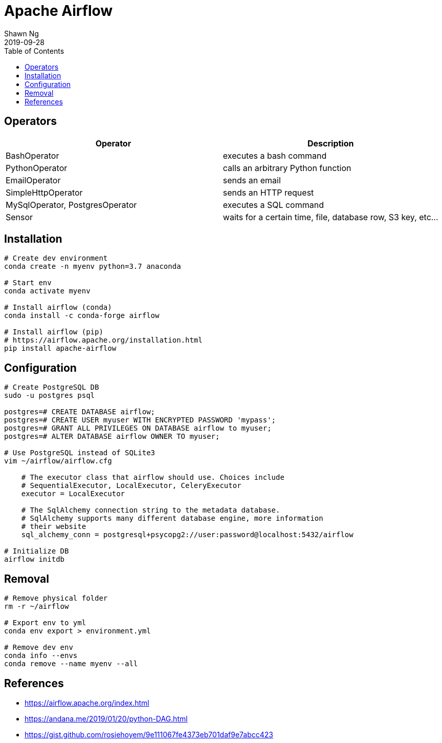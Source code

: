 Apache Airflow
==============
:encoding: utf-8
:lang: en
:layout: docs
:author: Shawn Ng
:revdate: 2019-09-28
:toc:
:toclevels: 5
:toc-placement!:
:nofooter:

toc::[]

== Operators
[options="header,footer"]
|========================
| Operator | Description
| BashOperator | executes a bash command
| PythonOperator | calls an arbitrary Python function
| EmailOperator | sends an email
| SimpleHttpOperator | sends an HTTP request
| MySqlOperator, PostgresOperator | executes a SQL command
| Sensor | waits for a certain time, file, database row, S3 key, etc…
|========================

== Installation
[source,bash]
----
# Create dev environment
conda create -n myenv python=3.7 anaconda

# Start env
conda activate myenv

# Install airflow (conda)
conda install -c conda-forge airflow

# Install airflow (pip)
# https://airflow.apache.org/installation.html
pip install apache-airflow
----

== Configuration
[source,bash]
----
# Create PostgreSQL DB
sudo -u postgres psql

postgres=# CREATE DATABASE airflow;
postgres=# CREATE USER myuser WITH ENCRYPTED PASSWORD 'mypass';
postgres=# GRANT ALL PRIVILEGES ON DATABASE airflow to myuser;
postgres=# ALTER DATABASE airflow OWNER TO myuser;

# Use PostgreSQL instead of SQLite3
vim ~/airflow/airflow.cfg

    # The executor class that airflow should use. Choices include
    # SequentialExecutor, LocalExecutor, CeleryExecutor
    executor = LocalExecutor

    # The SqlAlchemy connection string to the metadata database.
    # SqlAlchemy supports many different database engine, more information
    # their website
    sql_alchemy_conn = postgresql+psycopg2://user:password@localhost:5432/airflow

# Initialize DB
airflow initdb
----

== Removal
[source,bash]
----
# Remove physical folder
rm -r ~/airflow

# Export env to yml
conda env export > environment.yml

# Remove dev env
conda info --envs
conda remove --name myenv --all
----

== References
- https://airflow.apache.org/index.html
- https://andana.me/2019/01/20/python-DAG.html
- https://gist.github.com/rosiehoyem/9e111067fe4373eb701daf9e7abcc423
